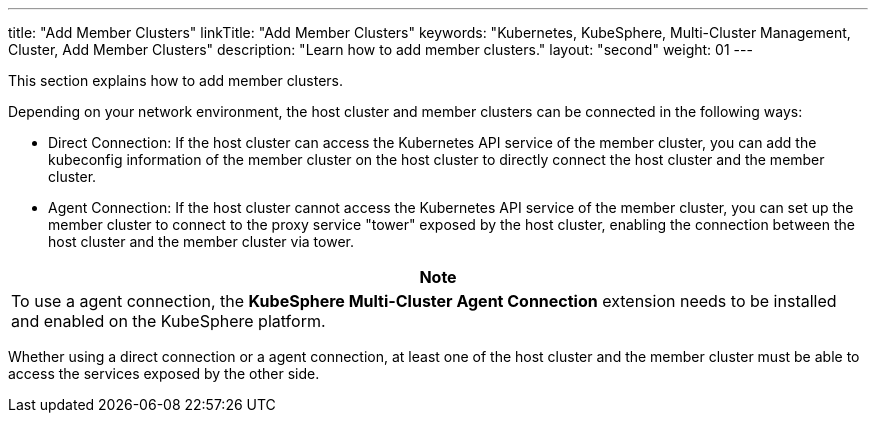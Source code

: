 ---
title: "Add Member Clusters"
linkTitle: "Add Member Clusters"
keywords: "Kubernetes, KubeSphere, Multi-Cluster Management, Cluster, Add Member Clusters"
description: "Learn how to add member clusters."
layout: "second"
weight: 01
---

This section explains how to add member clusters.

Depending on your network environment, the host cluster and member clusters can be connected in the following ways:

* Direct Connection: If the host cluster can access the Kubernetes API service of the member cluster, you can add the kubeconfig information of the member cluster on the host cluster to directly connect the host cluster and the member cluster.

* Agent Connection: If the host cluster cannot access the Kubernetes API service of the member cluster, you can set up the member cluster to connect to the proxy service "tower" exposed by the host cluster, enabling the connection between the host cluster and the member cluster via tower.

[.admon.note,cols="a"]
|===
| Note

|
To use a agent connection, the **KubeSphere Multi-Cluster Agent Connection** extension needs to be installed and enabled on the KubeSphere platform.
// For more information, refer to link:../../../../11-use-extensions/19-tower/02-add-a-member-cluster-using-proxy-connection[Add a Member Cluster via Agent Connection].
|===

Whether using a direct connection or a agent connection, at least one of the host cluster and the member cluster must be able to access the services exposed by the other side.